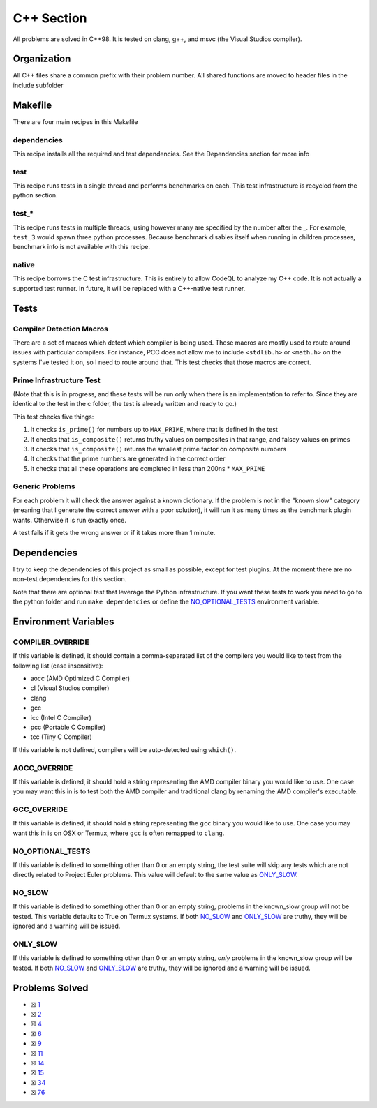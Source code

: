 C++ Section
===========

.. |C++ Check| image:: https://github.com/LivInTheLookingGlass/Euler/actions/workflows/cplusplus.yml/badge.svg
   :target: https://github.com/LivInTheLookingGlass/Euler/actions/workflows/cplusplus.yml

|C++ Check|

All problems are solved in C++98. It is tested on clang, g++, and msvc (the Visual Studios compiler).

Organization
------------

All C++ files share a common prefix with their problem number. All shared
functions are moved to header files in the include subfolder

Makefile
--------

There are four main recipes in this Makefile

dependencies
~~~~~~~~~~~~

This recipe installs all the required and test dependencies. See the
Dependencies section for more info

test
~~~~

This recipe runs tests in a single thread and performs benchmarks on
each. This test infrastructure is recycled from the python section.

test\_\*
~~~~~~~~

This recipe runs tests in multiple threads, using however many are
specified by the number after the \_. For example, ``test_3`` would
spawn three python processes. Because benchmark disables itself when
running in children processes, benchmark info is not available with this
recipe.

native
~~~~~~

This recipe borrows the C test infrastructure. This is entirely to allow
CodeQL to analyze my C++ code. It is not actually a supported test runner.
In future, it will be replaced with a C++-native test runner.

Tests
-----

Compiler Detection Macros
~~~~~~~~~~~~~~~~~~~~~~~~~

There are a set of macros which detect which compiler is being used.
These macros are mostly used to route around issues with particular
compilers. For instance, PCC does not allow me to include ``<stdlib.h>``
or ``<math.h>`` on the systems I've tested it on, so I need to route
around that. This test checks that those macros are correct.

Prime Infrastructure Test
~~~~~~~~~~~~~~~~~~~~~~~~~

(Note that this is in progress, and these tests will be run only when
there is an implementation to refer to. Since they are identical to the
test in the c folder, the test is already written and ready to go.)

This test checks five things:

1. It checks ``is_prime()`` for numbers up to ``MAX_PRIME``, where that
   is defined in the test
2. It checks that ``is_composite()`` returns truthy values on composites
   in that range, and falsey values on primes
3. It checks that ``is_composite()`` returns the smallest prime factor
   on composite numbers
4. It checks that the prime numbers are generated in the correct order
5. It checks that all these operations are completed in less than 200ns
   \* ``MAX_PRIME``

Generic Problems
~~~~~~~~~~~~~~~~

For each problem it will check the answer against a known dictionary. If
the problem is not in the "known slow" category (meaning that I generate
the correct answer with a poor solution), it will run it as many times
as the benchmark plugin wants. Otherwise it is run exactly once.

A test fails if it gets the wrong answer or if it takes more than 1
minute.

Dependencies
------------

I try to keep the dependencies of this project as small as possible,
except for test plugins. At the moment there are no non-test
dependencies for this section.

Note that there are optional test that leverage the Python
infrastructure. If you want these tests to work you need to go to the
python folder and run ``make dependencies`` or define the
`NO_OPTIONAL_TESTS <#no-slow-tests>`__ environment variable.

Environment Variables
---------------------

COMPILER_OVERRIDE
~~~~~~~~~~~~~~~~~

If this variable is defined, it should contain a comma-separated list of
the compilers you would like to test from the following list (case
insensitive):

-  aocc (AMD Optimized C Compiler)
-  cl (Visual Studios compiler)
-  clang
-  gcc
-  icc (Intel C Compiler)
-  pcc (Portable C Compiler)
-  tcc (Tiny C Compiler)

If this variable is not defined, compilers will be auto-detected using
``which()``.

AOCC_OVERRIDE
~~~~~~~~~~~~~

If this variable is defined, it should hold a string representing the
AMD compiler binary you would like to use. One case you may want this in
is to test both the AMD compiler and traditional clang by renaming the
AMD compiler's executable.

GCC_OVERRIDE
~~~~~~~~~~~~

If this variable is defined, it should hold a string representing the
``gcc`` binary you would like to use. One case you may want this in is
on OSX or Termux, where ``gcc`` is often remapped to ``clang``.

NO_OPTIONAL_TESTS
~~~~~~~~~~~~~~~~~

If this variable is defined to something other than 0 or an empty
string, the test suite will skip any tests which are not directly
related to Project Euler problems. This value will default to the same
value as `ONLY_SLOW <#only-slow>`__.

NO_SLOW
~~~~~~~

If this variable is defined to something other than 0 or an empty
string, problems in the known_slow group will not be tested. This
variable defaults to True on Termux systems. If both
`NO_SLOW <#no-slow>`__ and `ONLY_SLOW <#only-slow>`__ are
truthy, they will be ignored and a warning will be issued.

ONLY_SLOW
~~~~~~~~~

If this variable is defined to something other than 0 or an empty
string, *only* problems in the known_slow group will be tested. If both
`NO_SLOW <#no-slow>`__ and `ONLY_SLOW <#only-slow>`__ are
truthy, they will be ignored and a warning will be issued.

Problems Solved
---------------

-  ☒ `1 <./p0001.cpp>`__
-  ☒ `2 <./p0002.cpp>`__
-  ☒ `4 <./p0004.cpp>`__
-  ☒ `6 <./p0006.cpp>`__
-  ☒ `9 <./p0009.cpp>`__
-  ☒ `11 <./p0011.cpp>`__
-  ☒ `14 <./p0014.cpp>`__
-  ☒ `15 <./p0015.cpp>`__
-  ☒ `34 <./p0034.cpp>`__
-  ☒ `76 <./p0076.cpp>`__
